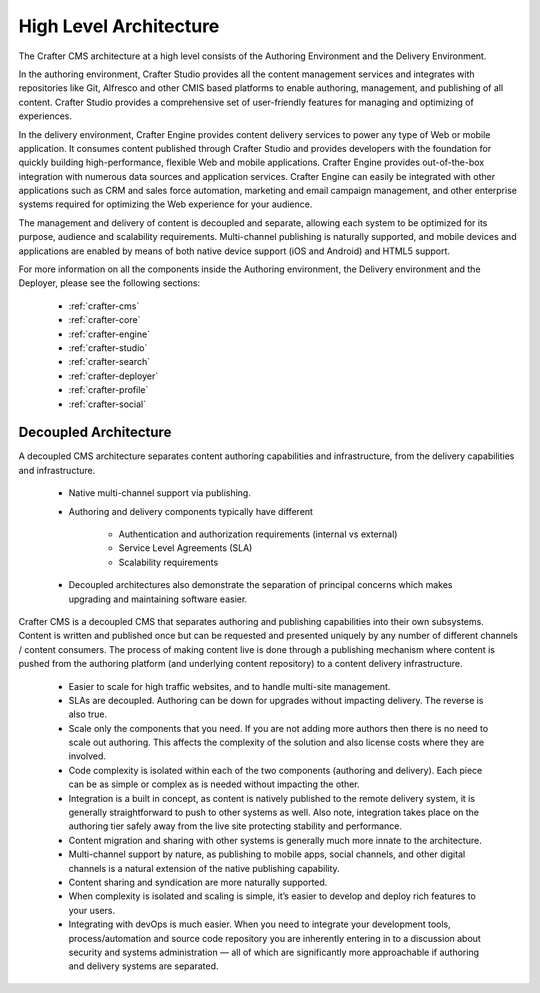 .. _architecture:

.. index:: Architecture

=======================
High Level Architecture
=======================

.. image:: /_static/images/crafter-cloud-v8-Detailed.png
        :width: 100%
        :alt: Crafter CMS Architecture
        :align: center

The Crafter CMS architecture at a high level consists of the Authoring Environment and the Delivery Environment.

In the authoring environment, Crafter Studio provides all the content management services and integrates with repositories like Git, Alfresco and other CMIS based platforms to enable authoring, management, and publishing of all content. Crafter Studio provides a comprehensive set of user-friendly features for managing and optimizing of experiences.

In the delivery environment, Crafter Engine provides content delivery services to power any type of Web or mobile application.  It consumes content published through Crafter Studio and provides developers with the foundation for quickly building high-performance, flexible Web and mobile applications. Crafter Engine provides out-of-the-box integration with numerous data sources and application services. Crafter Engine can easily be integrated with other applications such as CRM and sales force automation, marketing and email campaign management, and other enterprise systems required for optimizing the Web experience for your audience.

The management and delivery of content is decoupled and separate, allowing each system to be optimized for its purpose, audience and scalability requirements. Multi-channel publishing is naturally supported, and mobile devices and applications are enabled by means of both native device support (iOS and Android) and HTML5 support.

For more information on all the components inside the Authoring environment, the Delivery environment and the Deployer, please see the following sections:

    * :ref:`crafter-cms`
    * :ref:`crafter-core`
    * :ref:`crafter-engine`
    * :ref:`crafter-studio`
    * :ref:`crafter-search`
    * :ref:`crafter-deployer`
    * :ref:`crafter-profile`
    * :ref:`crafter-social`

----------------------
Decoupled Architecture
----------------------

A decoupled CMS architecture separates content authoring capabilities and infrastructure, from the delivery capabilities and infrastructure.

    * Native multi-channel support via publishing.
    * Authoring and delivery components typically have different

        * Authentication and authorization requirements (internal vs external)
        * Service Level Agreements (SLA)
        * Scalability requirements

    * Decoupled architectures also demonstrate the separation of principal concerns which makes upgrading and maintaining software easier.

.. image:: /_static/images/crafter-cloud-v8-Decoupled.png
        :width: 100%
        :alt: Crafter CMS Decoupled Overview
        :align: center

Crafter CMS is a decoupled CMS that separates authoring and publishing capabilities into their own subsystems.  Content is written and published once but can be requested and presented uniquely by any number of different channels / content consumers.  The process of making content live is done through a publishing mechanism where content is pushed from the authoring platform (and underlying content repository) to a content delivery infrastructure.

    * Easier to scale for high traffic websites, and to handle multi-site management.
    * SLAs are decoupled.  Authoring can be down for upgrades without impacting delivery. The reverse is also true.
    * Scale only the components that you need.  If you are not adding more authors then there is no need to scale out authoring.  This affects the complexity of the solution and also license costs where they are involved.
    * Code complexity is isolated within each of the two components (authoring and delivery).  Each piece can be as simple or complex as is needed without impacting the other.
    * Integration is a built in concept, as content is natively published to the remote delivery system, it is generally straightforward to push to other systems as well. Also note, integration takes place on the authoring tier safely away from the live site protecting stability and performance.
    * Content migration and sharing with other systems is generally much more innate to the architecture.
    * Multi-channel support by nature, as publishing to mobile apps, social channels, and other digital channels is a natural extension of the native publishing capability.
    * Content sharing and syndication are more naturally supported.
    * When complexity is isolated and scaling is simple, it’s easier to develop and deploy rich features to your users.
    * Integrating with devOps is much easier.  When you need to integrate your development tools, process/automation and source code repository you are inherently entering in to a discussion about security and systems administration — all of which are significantly more approachable if authoring and delivery systems are separated.
